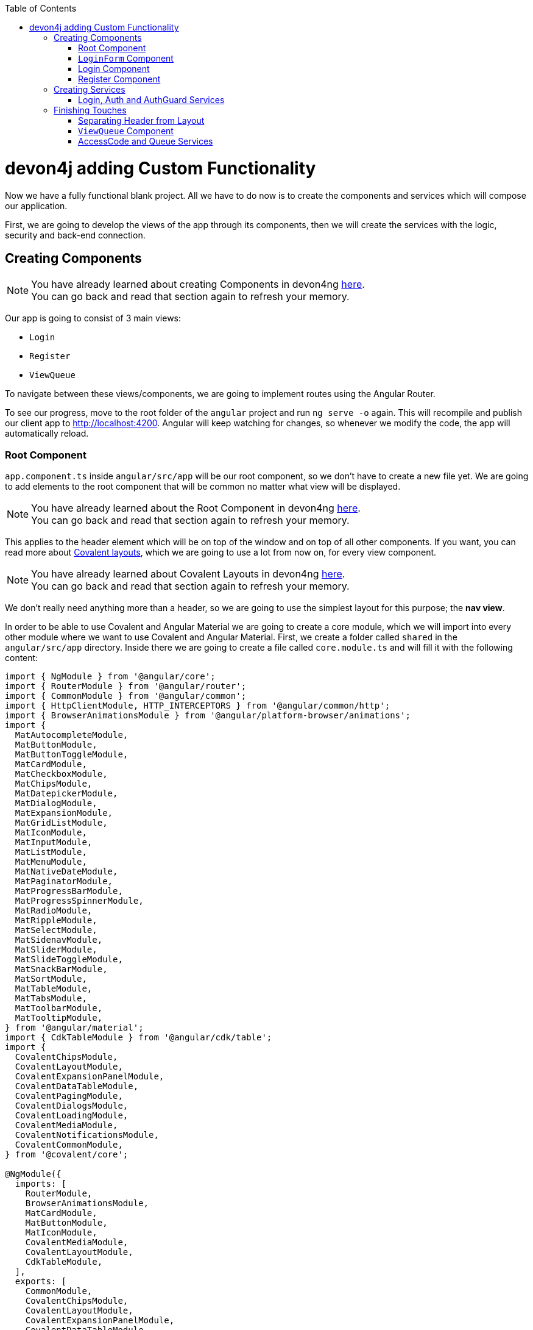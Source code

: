 :toc: macro
toc::[]
:idprefix:
:idseparator: -
ifdef::env-github[]
:tip-caption: :bulb:
:note-caption: :information_source:
:important-caption: :heavy_exclamation_mark:
:caution-caption: :fire:
:warning-caption: :warning:
endif::[]

= devon4j adding Custom Functionality

Now we have a fully functional blank project. All we have to do now is to create the components and services which will compose our application.

First, we are going to develop the views of the app through its components, then we will create the services with the logic, security and back-end connection.


== Creating Components

[NOTE]
====
You have already learned about creating Components in devon4ng https://github.com/devonfw/jump-the-queue/wiki/devon4ng-components#create-a-new-component[here]. +
You can go back and read that section again to refresh your memory.
====

Our app is going to consist of 3 main views:

* `Login`
* `Register`
* `ViewQueue`

To navigate between these views/components, we are going to implement routes using the Angular Router.

To see our progress, move to the root folder of the `angular` project and run `ng serve -o` again. This will recompile and publish our client app to http://localhost:4200. Angular will keep watching for changes, so whenever we modify the code, the app will automatically reload.

=== Root Component

`app.component.ts` inside `angular/src/app` will be our root component, so we don't have to create a new file yet. We are going to add elements to the root component that will be common no matter what view will be displayed.

[NOTE]
====
You have already learned about the Root Component in devon4ng https://github.com/devonfw/jump-the-queue/wiki/devon4ng-components#root-component[here]. +
You can go back and read that section again to refresh your memory.
====

This applies to the header element which will be on top of the window and on top of all other components. If you want, you can read more about https://teradata.github.io/covalent/#/layouts[Covalent layouts], which we are going to use a lot from now on, for every view component.

[NOTE]
====
You have already learned about Covalent Layouts in devon4ng https://github.com/devonfw/jump-the-queue/wiki/devon4ng-components#teradata-covalent-layouts[here]. +
You can go back and read that section again to refresh your memory.
====

We don't really need anything more than a header, so we are going to use the simplest layout for this purpose; the *nav view*.

In order to be able to use Covalent and Angular Material we are going to create a core module, which we will import into every other module where we want to use Covalent and Angular Material. First, we create a folder called `shared` in the `angular/src/app` directory. Inside there we are going to create a file called `core.module.ts` and will fill it with the following content:

[source, typescript]
----
import { NgModule } from '@angular/core';
import { RouterModule } from '@angular/router';
import { CommonModule } from '@angular/common';
import { HttpClientModule, HTTP_INTERCEPTORS } from '@angular/common/http';
import { BrowserAnimationsModule } from '@angular/platform-browser/animations';
import {
  MatAutocompleteModule,
  MatButtonModule,
  MatButtonToggleModule,
  MatCardModule,
  MatCheckboxModule,
  MatChipsModule,
  MatDatepickerModule,
  MatDialogModule,
  MatExpansionModule,
  MatGridListModule,
  MatIconModule,
  MatInputModule,
  MatListModule,
  MatMenuModule,
  MatNativeDateModule,
  MatPaginatorModule,
  MatProgressBarModule,
  MatProgressSpinnerModule,
  MatRadioModule,
  MatRippleModule,
  MatSelectModule,
  MatSidenavModule,
  MatSliderModule,
  MatSlideToggleModule,
  MatSnackBarModule,
  MatSortModule,
  MatTableModule,
  MatTabsModule,
  MatToolbarModule,
  MatTooltipModule,
} from '@angular/material';
import { CdkTableModule } from '@angular/cdk/table';
import {
  CovalentChipsModule,
  CovalentLayoutModule,
  CovalentExpansionPanelModule,
  CovalentDataTableModule,
  CovalentPagingModule,
  CovalentDialogsModule,
  CovalentLoadingModule,
  CovalentMediaModule,
  CovalentNotificationsModule,
  CovalentCommonModule,
} from '@covalent/core';

@NgModule({
  imports: [
    RouterModule,
    BrowserAnimationsModule,
    MatCardModule,
    MatButtonModule,
    MatIconModule,
    CovalentMediaModule,
    CovalentLayoutModule,
    CdkTableModule,
  ],
  exports: [
    CommonModule,
    CovalentChipsModule,
    CovalentLayoutModule,
    CovalentExpansionPanelModule,
    CovalentDataTableModule,
    CovalentPagingModule,
    CovalentDialogsModule,
    CovalentLoadingModule,
    CovalentMediaModule,
    CovalentNotificationsModule,
    CovalentCommonModule,
    CdkTableModule,
    MatAutocompleteModule,
    MatButtonModule,
    MatButtonToggleModule,
    MatCardModule,
    MatCheckboxModule,
    MatChipsModule,
    MatDatepickerModule,
    MatDialogModule,
    MatExpansionModule,
    MatGridListModule,
    MatIconModule,
    MatInputModule,
    MatListModule,
    MatMenuModule,
    MatNativeDateModule,
    MatPaginatorModule,
    MatProgressBarModule,
    MatProgressSpinnerModule,
    MatRadioModule,
    MatRippleModule,
    MatSelectModule,
    MatSidenavModule,
    MatSliderModule,
    MatSlideToggleModule,
    MatSnackBarModule,
    MatSortModule,
    MatTableModule,
    MatTabsModule,
    MatToolbarModule,
    MatTooltipModule,
    HttpClientModule,
  ],
  declarations: [],
  providers: [
    HttpClientModule
  ],
})
export class CoreModule {}
----

[NOTE]
====
This `CoreModule` has almost every module of the different components for *Angular Material* and *Covalent Teradata*. If you decide to use a component that is not included yet, you need to add the corresponding module here.
====

Remember that we need to import this `CoreModule` module into the `AppModule` and inside every module of the different components that use *Angular Material* and *Covalent Teradata*. If a component does not have a module, it will be imported in the `AppModule` and hence automatically have the `CoreModule`. Our `app.module.ts` should have the following content:

[source, typescript]
----
import { BrowserModule } from '@angular/platform-browser';
import { NgModule, CUSTOM_ELEMENTS_SCHEMA } from '@angular/core';

// Application components and services
import { AppRoutingModule } from './app-routing.module';
import { AppComponent } from './app.component';
import { CoreModule } from './shared/core.module';

@NgModule({
  declarations: [
    AppComponent
  ],
  imports: [
    BrowserModule,
    AppRoutingModule,
    CoreModule,
  ],
  providers: [
  ],
  bootstrap: [AppComponent],
  schemas: [ CUSTOM_ELEMENTS_SCHEMA ]
})
export class AppModule { }
----
[NOTE]
====
Even if we setup module correctly the HTML file can give us this red flag: "If `td-layout` is a Web Component then add 'CUSTOM_ELEMENTS_SCHEMA' to the `@NgModule.schemas` of this component to suppress this message."
To solve this we add "schemas: [ CUSTOM_ELEMENTS_SCHEMA ]" inside the `@NgModule` of all the affected modules.
====

[NOTE]
====
Remember this step because you will have to repeat it for every other component from Teradata you use in your app.
====

Now we can use this layout, so let's implement it in `app.component.html`. Use the following code:

[source, html]
----
<td-layout-nav>             <!-- Layout tag-->
  <div td-toolbar-content>
    Jump The Queue          <!-- Header container-->
  </div>
  <h1>
    app works!              <!-- Main content-->
  </h1>
</td-layout-nav>
----

[NOTE]
====
You have already learned about Toolbars in devon4ng https://github.com/devonfw/jump-the-queue/wiki/devon4ng-components#toolbars[here]. +
You can go back and read that section again to refresh your memory.
====

[NOTE]
====
You have already learned about Toolbars in devon4ng https://github.com/devonfw/jump-the-queue/wiki/devon4ng-components#toolbars[here]. +
You can go back and read that section again to refresh your memory.
====

Once this is done, our app should have a header and "app works!" should appear in the body of the page:

image::images/devon4ng/3.BuildYourOwn/root_header.jpg[Root Header, 250]

To go a step further, we have to modify the body of the root component because it should be the *output of the router*. Now it's time to prepare the routing system.

First, we need to create a component to show as default which will be our access view. We will modify it later. Stop `ng serve` and run:

```
ng generate component form-login
```

It will add a folder to our project with all the files needed for a component. Now we can move on to the router task again. Run `ng serve` again to continue the development.

Let's create a module that navigates between components when the Router checks for routes. The file `app-routing.module.ts` was created automatically when we chose to include Angular Routing during project creation and we only need to modify it now:

[source, typescript]
----
import { NgModule } from '@angular/core';
import { RouterModule, Routes } from '@angular/router';
import { FormLoginComponent } from './form-login/form-login.component';

const appRoutes: Routes = [
  { path: 'FormLogin', component: FormLoginComponent},        // Redirect if url path is /FormLogin.
  { path: '**', redirectTo: '/FormLogin', pathMatch: 'full' } // Redirect if url path do not match any other route.
];

@NgModule({
  imports: [
    RouterModule.forRoot(
      appRoutes,
      { enableTracing: true }, // <-- debugging purposes only
    ),
  ],
  exports: [RouterModule],
})
export class AppRoutingModule {}
----

[NOTE]
====
You have already learned about Routing in devon4ng https://github.com/devonfw/jump-the-queue/wiki/devon4ng-components#routing[here]. +
You can go back and read that section again to refresh your memory.
====

Finally, we remove the `<h1>app works!</h1>` from `app.component.html` and replace it with a `<router-outlet></router-outlet>` tag. The final result of our root component will look like this:

image::images/devon4ng/3.BuildYourOwn/root_router.jpg[Root Router, 250]

As you can see, now the body content is the HTML of `FormLoginComponent`. This is because we told the Router to redirect to login form when the path is `/FormLogin`, but also, redirect to it by default if any of the other routes match the given path.

For now we are going to leave the header like this. In the future we will separate it into another component inside a layout folder.

=== `LoginForm` Component

As we have already created this component from the section before, let's move on to building the template of the login view.

First, we need to add the Covalent Layout and the card to the file `form-login.component.html`:

[source, html]
----
<td-layout>
  <mat-card>
    <mat-card-title>Login</mat-card-title>
  </mat-card>
</td-layout>
----

This will add a gray background to the view and a card on top of it with the title "Login" now that we have the basic structure of the view.

Now we are going to add this image:

image::images/devon4ng/3.BuildYourOwn/jumptheq.png[JumpTheQueue Logo Image, 250]

In order to have it available, save it in the following path of the project: `angular/src/assets/images/` and name it `jumptheq.png`.

The final code with the form added will look like this:

[source, html]
----
<td-layout>
  <mat-card>
    <img mat-card-image src="assets/images/jumptheq.png">
  </mat-card>
</td-layout>
----

This code will give us as a result similar to this:

image::images/devon4ng/3.BuildYourOwn/formlogin.png[Form Login, 250]

This is going to be the container for the login. +
Now we will continue with the second component: Login.

=== Login Component

Our first step will be to create the component in the exact same way we created the `FormLogin` component but this time we are going to generate it in a new folder called components inside `formlogin`. Putting every child component inside that folder will allow us to keep a good and clear structure. In order to do this, we use the command:

```
ng generate component form-login/components/login
```

After _Angular/CLI_ has finished generating the component, we have to create two modules, one for the form-login and one for the login:

1.- We create a new file called `login-module.ts` in the login root:

[source, typescript]
----
import { NgModule, CUSTOM_ELEMENTS_SCHEMA } from '@angular/core';
import { CommonModule } from '@angular/common';
import { CoreModule } from 'src/app/shared/core.module';
import { LoginComponent } from './login.component';

@NgModule({
  imports: [CommonModule, CoreModule],
  providers: [],
  declarations: [LoginComponent],
  exports: [LoginComponent],
  schemas: [ CUSTOM_ELEMENTS_SCHEMA ]
})
export class LoginModule {}
----

2.- We create a new file called `form-login-module.ts` in the form-login root:

[source, typescript]
----
import { NgModule, CUSTOM_ELEMENTS_SCHEMA } from '@angular/core';
import { CommonModule } from '@angular/common';
import { FormLoginComponent } from './form-login.component';
import { CoreModule } from '../shared/core.module';
import { LoginModule } from './components/login/login-module';

@NgModule({
  imports: [CommonModule, CoreModule, LoginModule],
  providers: [],
  declarations: [FormLoginComponent],
  exports: [FormLoginComponent],
  schemas: [ CUSTOM_ELEMENTS_SCHEMA ]
})
export class FormLoginModule {}
----

As you can see, the `LoginModule` is already added to the `FormLoginModule`. Once this is done, we need to remove the `FormLoginComponent` and the `LoginComponent` from the `declarations` since they are already declared in their own modules. Then add the `FormLoginModule`. This will be done inside `AppModule`:

[source, typescript]
----
...
import { FormLoginModule } from './form-login/form-login-module';
...
  declarations: [
    AppComponent,
  ]

  imports: [
    BrowserModule,
    FormLoginModule,
    CoreModule,
    AppRoutingModule
  ]
...
----

[NOTE]
====
This is done so the `form-login` (container/wrapper) and the `login` stay separated allowing us to reuse the login without having the card around in other views.
====

After this, we modify the `login.component.html` and add the form: 

[source, typescript]
----
<form #loginForm="ngForm" layout-padding>
    <div layout="row" flex>
        <mat-form-field flex>
                <input matInput placeholder="Email" ngModel email name="username" required>
        </mat-form-field>
    </div>
    <div layout="row" flex>
        <mat-form-field flex>
            <input matInput placeholder="Password" ngModel name="password" type="password" required>
        </mat-form-field>
    </div>
    <div layout="row" flex>
    </div>
    <div layout="row" flex layout-margin>
        <div layout="column" flex>
            <button mat-raised-button [disabled]="!loginForm.form.valid">Login</button>
        </div>
        <div layout="column" flex>
            <button mat-raised-button color="primary">Register</button>
        </div>
    </div>
</form>
----

[NOTE]
====
You have already learned about Forms in devon4ng https://github.com/devonfw/jump-the-queue/wiki/devon4ng-components#forms[here]. +
You can go back and read that section again to refresh your memory.
====

This form contains two input containers from Material. The containers enclose the input with the properties listed above.

We also need to add a button to send the information and redirect to the `QueueViewer` or show an error if something went wrong in the process. But for the moment, as we neither have another component nor the `auth` service yet, we will implement the button visually, as well as the validator to disable it if the form is not correct. We will tackle the on-click-event later.

As a last step we will add this component to the `form-login-component.html`:

[source, html]
----
<td-layout>
    <mat-card>
        <img mat-card-image src="assets/images/jumptheq.png">
        <app-login></app-login>
    </mat-card>
</td-layout>
----

Now you should see something like this:

image::images/devon4ng/3.BuildYourOwn/login.png[JumpTheQueue Login Screen, 250]

With two components already created, we need to use the router to navigate between them. Following the application flow of events, we are going to add a _navigate_ function to the register button. When we press it, we will be redirected to our future register component.

=== Register Component

First, we are going to generate the register component via:

```
ng generate component register`
```

This will create our component so we can start working on it. Turning back to `login.component.html` we have to modify these lines of code:

[source, html]
----
<form (ngSubmit)="submitLogin()" #loginForm="ngForm" layout-padding>
... 
<button mat-raised-button type="submit" [disabled]="!loginForm.form.valid">Login</button>
...       
<button mat-raised-button (click)="onRegisterClick()" color="primary">Register</button>
----

Two events were added. First, when we submit the form, the method `submitLogin()` is going to be called. Second, when the user clicks the button `(click)` will send an event to the function `onRegisterClick()`. This function should be inside `login.component.ts` which is going to be created now:

[source, typescript]
----
  ...
  import { Router } from '@angular/router';
  ...
  constructor(private router: Router) { }
  ...
  onRegisterClick(): void {
    this.router.navigate(['Register']);
  }

  submitLogin(): void {
  }
----

We need to inject an instance of the Router object and declare it with the name _router_ in order to use it in the code, as we did with `onRegisterClick()`. Doing this will use the navigate function and redirect to the next view. In our case, it will redirect using the route we are going to define in `app.routing.module.ts`:

[source, typescript]
----
...
import { RegisterComponent } from './register/register.component';
...
const appRoutes: Routes = [
  { path: 'FormLogin', component: FormLoginComponent},          // Redirect if url path is /FormLogin.
  { path: 'Register', component: RegisterComponent},            // Redirect if url path is /Register.
  { path: '**', redirectTo: '/FormLogin', pathMatch: 'full' }   // Redirect if url path do not match any other route.
];
...
----

[NOTE]
====
You have already learned about Dependency Injection in devon4ng https://github.com/devonfw/jump-the-queue/wiki/devon4ng-services#dependency-injection[here]. +
You can go back and read that section again to refresh your memory.
====

Now we are going to imitate the `login` to shape our `register.component.html`:

[source, html]
----
<form layout-padding (ngSubmit)="submitRegister()" #registerForm="ngForm">
  <div layout="row" flex>
      <mat-form-field flex>
        <input matInput placeholder="Email" ngModel email name="username" required>
      </mat-form-field>
  </div>
  <div layout="row" flex>
      <mat-form-field flex>
        <input matInput placeholder="Password" ngModel name="password" type="password" required>
      </mat-form-field>
  </div>
  <div layout="row" flex>
      <mat-form-field flex>
        <input matInput placeholder="Name" ngModel name="name" required>
      </mat-form-field>
  </div>
  <div layout="row" flex>
      <mat-form-field flex>
        <input matInput placeholder="Phone Number" ngModel name="phoneNumber" required>
      </mat-form-field>
  </div>
  <div layout-xs="row" flex>
      <div layout="column" flex>
        <mat-checkbox name="acceptedTerms" ngModel required>Accept Terms And conditions</mat-checkbox>
      </div>
  </div>
  <div layout-xs="row" flex>
      <div layout="column" flex>
        <mat-checkbox name="acceptedCommercial" ngModel required>I want to receive notifications</mat-checkbox>
      </div>
  </div>
  <div layout="row" flex>
  </div>
  <div layout="row" flex>
      <div layout="column" flex="10">
        </div>
      <div layout="column" flex>
          <button mat-raised-button type="submit" [disabled]="!registerForm.form.valid">Register</button>
      </div>
      <div layout="column" flex="10">
      </div>
  </div>
</form>
----

Now that we have a minimum of navigation flow inside our application, we are going to generate our first service using the command:

```
ng generate service register/services/register
```

This will create a folder "services" inside "register" and create the service itself. Services are where we keep the logic that connects to our database and fetches data which is going to be used by our `component.ts`.

In order to use the service, we are going to create some interface models. Let's create a folder called `backendModels` inside "shared" and inside this folder a file called `interfaces.ts` in which we are going to add the model interfaces that will match our back-end:

[source, typescript]
----
export class Visitor {
    id?: number;
    username: string;
    name: string;
    password: string;
    phoneNumber: string;
    acceptedCommercial: boolean;
    acceptedTerms: boolean;
    userType: boolean;
}
export class VisitorArray {
    content: Visitor[];
}
----

[NOTE]
====
You have already learned about creating new services in devon4ng https://github.com/devonfw/jump-the-queue/wiki/devon4ng-services#create-a-new-service[here]. +
You can go back and read that section again to refresh your memory.
====

If we take a closer look, we can see that id has a `?` behind it. This indicates that the id is optional.

[NOTE]
====
At this point we are going to assume that you have finished the https://github.com/devonfw/jump-the-queue/wiki/build-devon4j-application[devon4j] part of this tutorial, or have at least downloaded the project and have the back end running locally on http://localhost:8081.
====

After doing this, we are going to add an environment variable with our base-URL for the REST services. This way we won't have to change every URL when we switch to production. Inside `environments/environment.ts` we add:

[source, typescript]
----
export const environment: {production: boolean, baseUrlRestServices: string} = {
  production: false,
  baseUrlRestServices: 'http://localhost:8081/jumpthequeue/services/rest'
};
----

Now in the service, we are going to add a `registerVisitor` method.

To call the server in this method we are going to inject the Angular `HttpClient` class from `@angular/common/http`. This class is the standard used by Angular to perform HTTP calls. The register call demands a `Visitor` model which we created in the `interfaces` file. We are going to build a POST call and send the information to the proper URL of the server service. The call will return an observable:

[source, typescript]
----
import { Injectable } from '@angular/core';
import { HttpClient } from '@angular/common/http';
import { Visitor} from 'src/app/shared/backendModels/interfaces';
import { Observable } from 'rxjs';
import { environment } from 'src/environments/environment';

@Injectable({
  providedIn: 'root'
})
export class RegisterService {

  private baseUrl = environment.baseUrlRestServices;

  constructor(private http: HttpClient) { }

  registerVisitor(visitor: Visitor): Observable<Visitor> {
    return this.http.post<Visitor>(`${this.baseUrl}` + '/visitormanagement/v1/visitor', visitor);
  }
}
----

This method will send our model to the back-end and return an Observable that we will use on the `component.ts`.

[NOTE]
====
You have already learned about Observables and RxJs in devon4ng https://github.com/devonfw/jump-the-queue/wiki/devon4ng-services#server-communication[here]. +
You can go back and read that section again to refresh your memory.
====

Now we are going to modify `register.component.ts` to call this service:

[source, typescript]
----
import { Component, OnInit } from '@angular/core';
import { RegisterService } from './services/register.service';
import { Visitor } from '../shared/backendModels/interfaces';
import { Router } from '@angular/router';
import { MatSnackBar } from '@angular/material/snack-bar';

@Component({
  selector: 'app-register',
  templateUrl: './register.component.html',
  styleUrls: ['./register.component.scss']
})
export class RegisterComponent implements OnInit {

  constructor(private registerService: RegisterService, private router: Router, public snackBar: MatSnackBar) { }

  submitRegister(formValue): void {
    const visitor: Visitor = new Visitor();
    visitor.username = formValue.username;
    visitor.name = formValue.name;
    visitor.phoneNumber = formValue.phoneNumber;
    visitor.password = formValue.password;
    visitor.acceptedCommercial = formValue.acceptedCommercial;
    visitor.acceptedTerms = formValue.acceptedTerms;
    visitor.userType = false;

    this.registerService.registerVisitor(visitor).subscribe(
      (visitorResult: Visitor) => console.log(JSON.stringify(visitorResult)), // When call is received
      (err) =>  this.snackBar.open(err.error.message, 'OK', {
        duration: 5000,
      }), // When theres an error
    );
  }

  ngOnInit() {
  }
}
----

In this file we injected `RegisterService` and `Router` to use them. Then, inside the method `submitRegister`, we created a visitor that we are going to pass to the service. We called the service method `registerVisitor`, we passed the visitor and we subscribed to the `Observable<Visitor>`, which we returned from the service. This subscription allows us to control three things:

. What to do when the data is received.

. What to do when there's an error.

. What to do when the call is complete.

Finally, we modify the `register.component.html` to send the form values to the method:

[source, html]
----
...
<form layout-padding (ngSubmit)="submitRegister(registerForm.form.value)" #registerForm="ngForm">
...
----

image::images/devon4ng/3.BuildYourOwn/register.png[Register Page, 250]

Using the method and taking a look at the browser console, we should see the visitor model being returned.

== Creating Services

Now that we registered a `Visitor`, it's time to create 3 important services:

- AuthService
- AuthGuardService
- LoginService

The `AuthService` will be the one that contains the login info, the `AuthGuardService` will check if a user is authorized to use a component (via the `canActivate` method), and the `LoginService` will be used to fill the `AuthService`.

[NOTE]
====
To keep this tutorial simple, we are going to perform the password check client side. *THIS IS NOT CORRECT!* Usually, you would send the username and password to the back-end, check that the values are correct, and create a corresponding token which you would pass in the header and use it inside the `AuthService` -- checking with some interceptors that the token is both in the `AuthService` and in the request.
====

=== Login, Auth and AuthGuard Services

We are going to create the 3 services via `ng generate service <path>`:

. `LoginService` via: +
`ng generate service form-login/components/login/services/login`

. `Auth` service via: +
`ng generate service core/authentication/auth`

. `AuthGuard` service via: +
`ng generate service core/authentication/auth-guard`

After generating the services, we are going to start modifying the interfaces. Inside `angular/src/app/shared/backendModels/interfaces` we are going to add `Role`, `FilterVisitor`, `Pageable` and a `Sort` interface:

[source, typescript]
----
...
export class FilterVisitor {
    pageable: Pageable;
    username?: string;
    password?: string;
}

export class Pageable {
    pageSize: number;
    pageNumber: number;
    sort: Sort[];
}

export class Sort {
    property: string;
    direction: string;
}

export class Role {
    name: string;
    permission: number;
}
----

[NOTE]
====
As you can see, we added a `Pageable`, since a lot of the search methods in the back-end are using `SearchCriterias`. These need pageables which specify a `paseSize` and `pageNumber`. Also, we can see that in this case `FilterVisitor` uses a pageable and adds parameters as a filter (`username` and `password`), which are optional.
====

Then we are going to create a `config.ts` file inside the root (`angular/app`). We are going to use that file to set up default config variables, for example: role names with their permission number, default pagination settings etc. For now we are just adding the roles:

[source, typescript]
----
export const config: any = {
    roles: [
        { name: 'VISITOR', permission: 0 },
        { name: 'BOSS', permission: 1 },
    ],
};
----

After that, we are going to modify the `auth.service.ts`:

[source, typescript]
----
import { Injectable } from '@angular/core';
import { find } from 'lodash';
import { Role } from 'src/app/shared/backendModels/interfaces';
import { config } from 'src/app/config';

@Injectable({
  providedIn: 'root'
})
export class AuthService {
  private logged = false;
  private user = '';
  private userId = 0;
  private currentRole = 'NONE';
  private token: string;

  public isLogged(): boolean {
    return this.logged;
  }

  public setLogged(login: boolean): void {
    this.logged = login;
  }

  public getUser(): string {
    return this.user;
  }

  public setUser(username: string): void {
    this.user = username;
  }

  public getUserId(): number {
    return this.userId;
  }

  public setUserId(userId: number): void {
    this.userId = userId;
  }

  public getToken(): string {
    return this.token;
  }

  public setToken(token: string): void {
    this.token = token;
  }

  public setRole(role: string): void {
    this.currentRole = role;
  }

  public getPermission(roleName: string): number {
    const role: Role = <Role>find(config.roles, { name: roleName });
    return role.permission;
  }

  public isPermited(userRole: string): boolean {
    return (
      this.getPermission(this.currentRole) === this.getPermission(userRole)
    );
  }
}
----

We will use this service to fill it with information from the logged-in user once the user logs in. This will allow us to check the information of the logged-in user in any way necessary.

[NOTE]
====
You have already learned about Authentication in devon4ng https://github.com/devonfw/jump-the-queue/wiki/devon4ng-services#authentication[here]. +
You can go back and read that section again to refresh your memory.
====

Now we are going to use this class to fill the `auth-guard.service.ts`:

[source, typescript]
----
import { Injectable } from '@angular/core';
import {
  CanActivate,
  Router,
  ActivatedRouteSnapshot,
  RouterStateSnapshot,
} from '@angular/router';
import { AuthService } from './auth.service';

@Injectable({
  providedIn: 'root'
})
export class AuthGuardService implements CanActivate {
  constructor(
    private authService: AuthService,
    private router: Router,
  ) {}

  canActivate(
    route: ActivatedRouteSnapshot,
    state: RouterStateSnapshot,
  ): boolean {
    if (this.authService.isLogged() && this.authService.isPermited('VISITOR')) { // If its logged in and its role is visitor
      return true;
    }

    if (!this.authService.isLogged()) { // if its not logged in
      console.log('Error login');
    }

    if (this.router.url === '/') {  // if the router is the app route
      this.router.navigate(['/login']);
    }
    return false;
  }
}
----

This service will be slightly different because we have to implement an interface called `CanActivate`. It has a method called `canActivate()` returning a boolean. This method will be called when navigating to a specified route, and -- depending on the return value of this implemented method -- the navigation will proceed or be rejected.

[NOTE]
====
You have already learned about Guards in devon4ng https://github.com/devonfw/jump-the-queue/wiki/devon4ng-services#guards[here]. +
You can go back and read that section again to refresh your memory.
====

Once this is done, the last step is to fill the `login.service.ts`. In this case, there's going to be three methods:

. `getVisitorByUsername(username: string)`: +
A method that recovers a single user corresponding to the email.

. `login(username: string, password: string)`: +
A method, which is going to use the previous method, to check that the username and password match the form input and then fill the `AuthService`.

. `logout()`: +
This is going to be used to reset the `AuthService` and log out the user.

Also, we see the first use of `pipe` and `map`: +
`pipe` allows us to execute a chain of functions, then `map` allows us to return the single visitor instead of all the parameters that the server will send us.

[source, typescript]
----
import { map, tap } from 'rxjs/operators';
import { Injectable } from '@angular/core';
import { Observable } from 'rxjs';
import { Visitor, FilterVisitor, Pageable } from 'src/app/shared/backendModels/interfaces';
import { HttpClient } from '@angular/common/http';
import { environment } from 'src/environments/environment';
import { AuthService } from 'src/app/core/authentication/auth.service';
import { Router } from '@angular/router';
import { MatSnackBar } from '@angular/material/snack-bar';

@Injectable({
  providedIn: 'root'
})
export class LoginService {

    private baseUrl = environment.baseUrlRestServices;
    constructor(private router: Router, private http: HttpClient, private authService: AuthService, public snackBar: MatSnackBar) { }

    getVisitorByUsername(username: string): Observable<Visitor> {
        const filters: FilterVisitor = new FilterVisitor();
        const pageable: Pageable = new Pageable();

        pageable.pageNumber = 0;
        pageable.pageSize = 1;
        pageable.sort= [];
        filters.username = username;
        filters.pageable = pageable;
        return this.http.post<VisitorArray>(`${this.baseUrl}` + '/visitormanagement/v1/visitor/search', filters)
       .pipe(
            map(visitors => visitors.content[0]),
        );
    }

    login(username: string, password: string): void {
      // Checks if given username and password are the ones aved in the database
      this.getVisitorByUsername(username).subscribe(
          (visitorFound) => {
              if (visitorFound.username === username && visitorFound.password === password) {
                  this.authService.setUserId(visitorFound.id);
                  this.authService.setLogged(true);
                  this.authService.setUser(visitorFound.username);
                  if (visitorFound.userType === false) {
                      this.authService.setRole('VISITOR');
                      this.router.navigate(['ViewQueue']);
                  } else {
                      this.authService.setLogged(false);
                      this.snackBar.open('access error', 'OK', {
                          duration: 2000,
                        });
                  }
              } else {
                  this.snackBar.open('access error', 'OK', {
                      duration: 2000,
                    });
              }
          },
          (err: any) => {
            this.snackBar.open('access error', 'OK', {
              duration: 2000,
            });
          },
      );
    }

    logout(): void {
        this.authService.setLogged(false);
        this.authService.setUser('');
        this.authService.setUserId(0);
        this.router.navigate(['FormLogin']);
    }
}
----

If you remember the devon4j tutorial, we used `Criteria` in order to filter and to search the DB. The `Criteria` require a pageable and you can add extra parameters to get specific results. In `getVisitorByUsername()` you can see the creation of a `FilterVisitor` corresponding to the `Criteria` in the back-end. This `FilterVisitor` gets a `Pageable` and a `username` and will return a single result as soon as the POST call is performed. That's why we return the first page and only a single result.

[NOTE]
====
For the tutorial we are only considering the visitor side of the application. That's why we `setLogged(false)` if it's `userType === true` (BOSS side).
====

Then we add to the `login-module.ts` and `LoginService`:

[source, typescript]
----
...
import { LoginService } from './services/login.service';

@NgModule({
  ...
  providers: [LoginService],
  ...
})
...
----

After that, we are going to add the `AuthGuard` and the `Auth` into the `shared/core-module.ts`. This will allow us to employ these two services when importing the core module avoiding having to provide these services in every component:

[source, typescript]
----
...
  providers: [
    HttpClientModule,
    AuthService,
    AuthGuardService,
  ],
...
----

You need to import these modules as well, as shown earlier.

Finally, we modify the `login.component.html` to send the form values to the `login.component.ts` like we did with the register form. Afterwards, we are going to modify the `register.components.ts`: When the visitor registers, we can log him in automatically to avoid any nuisances. Let's start with the `login.component.html`:

[source, html]
----
...
<form (ngSubmit)="submitLogin(loginForm.form.value)" #loginForm="ngForm" layout-padding>
...
----

As you can see, in the form we just added, the values to the `ngSubmit` allow us to call the method `submitLogin()` within the logic, sending the `loginForm.form.values` which are the form's input values. In the next step we are going to modify the `login.components.ts`, adding the `submitLogin()` method. This method calls the `LoginService`, providing the service with the necessary values received from the form (i.e. the `loginFormValues`).

[source, typescript]
----
...
import { LoginService } from './services/login.service';
...
export class LoginComponent implements OnInit {
  ...
  constructor(private router: Router, private loginService: LoginService) {
  }
  ...
  submitLogin(loginFormValues): void {
    this.loginService.login(loginFormValues.username, loginFormValues.password);
  }
}
----

Finally, in the `register.components.ts` we are going to inject the `LoginService` and use it to login the visitor after registering him. This will also send the user to the `ViewQueue`, which we will create and secure later in the tutorial.

[source, typescript]
----
import { LoginService } from '../form-login/components/login/services/login.service';
...
constructor(private registerService: RegisterService, private router: Router, public snackBar: MatSnackBar,
    private loginService: LoginService) { } 
...
  submitRegister(formValue): void {
    ...
    this.registerService.registerVisitor(visitor).subscribe(
      (visitorResult: Visitor) => {
        this.loginService.login(visitorResult.username, visitorResult.password);
      },
      ...
    );
  }
...
----

== Finishing Touches

Now we only need to generate two more components (`header` and `view-queue`) and services (`AccessCodeService` and `QueueService`) in order to finish the implementation of our _JumpTheQueue_ app.

=== Separating Header from Layout

By separating the header on top of the page from the layout, we enable the reuse of this component and reach a better separation of concerns across our application. To do this, we are going to generate a new component inside `angular/src/app/layout/header` via:

```
ng generate component layout/header
```

Now we are going to add it to the main view `app.component.html`:

[source, html]
----
...
  <div td-toolbar-content flex>
    <app-header layout-align="center center" layout="row" flex></app-header>
  </div> <!-- Header container-->
...
----

After adding the component to the header view (`app-header`), we are going to modify the HTML of the component (`header.component.html`) and the logic of the component (`header.component.ts`). As a first step, we are going to modify the HTML, adding an icon as a button, which checks whether or not the user is logged in via `*ngIf` by calling the `auth` service's `isLogged()` method. This will make the icon appear only if the user is logged in:

[source, html]
----
Jump The Queue
<span flex></span> 
<button mat-icon-button mdTooltip="Log out" (click)=onClickLogout() *ngIf="authService.isLogged()">
  <mat-icon>exit_to_app</mat-icon>
</button>
----

In the header logic (`header.component.ts`) we are simply going to inject the `AuthService` and `LoginService`, then we are going call `logout()` from `LoginService` in the `OnClickLogout()`. Finally, the `AuthService` is needed because it's being used by the HTML template to control if the user is logged in with `isLogged()`:

[source, typescript]
----
...
  constructor(private authService: AuthService, private loginService: LoginService) { }
...
  onClickLogout(): void {
    this.loginService.logout();
  }
...
----

Separating components will allow us to keep the code clean and easy to work with.

=== `ViewQueue` Component

For the last view, we are going to learn how to use our Observables on the HTML template directly without having to `subscribe()` to them.

First, we are going to generate the component via:

```
ng generate component view-queue
```

After that, we are going to include the component in the `app-routing.module.ts`, also adding the guard, to only allow users that are `VISITOR` to see the component. It is important to insert the following code before `{ path: '**', redirectTo: '/FormLogin', pathMatch: 'full' }`:

[source, typescript]
----
...
const appRoutes: Routes = [
  ...
  { path: 'ViewQueue',
    component: ViewQueueComponent,
    canActivate: [AuthGuardService]}, // Redirect if url path is /ViewQueue, check if canActivate() with the AuthGuardService.
  ...
];
...
----

Now in order to make this view work, we are going to do these things:
  
. Add the `Queue` and `AccessCode` interface in our `angular/src/app/shared/backendModels/interfaces` and their corresponding filters.

. Generate the `QueueService` and `AccessCodeService` and add the necessary methods.

. Modify the `view-queue.component.html`.

. Modify the logic of the component `view-queue.component.ts`.

First, we are going to add the necessary interfaces. We modify `angular/src/app/shared/backendModels/interfaces.ts` and add the `FilterQueue`, `Queue`, `FilterAccessCode`, `AccessCode`, `QueueArray` and `AccessCodeArray`. These are going to be necessary in order to communicate with the back-end.

[source, typescript]
----
...
export class FilterAccessCode {
    pageable: Pageable;
    visitorId?: Number;
    endTime?: string;
}

export class FilterQueue {
    pageable: Pageable;
    active: boolean;
}

export class AccessCode {
    id?: number;
    ticketNumber: string;
    creationTime: string;
    startTime?: string;
    endTime?: string;
    visitorId: number;
    queueId: number;
    content: any;
}

export class Queue {
    id?: number;
    name: string;
    logo: string;
    currentNumber: string;
    attentionTime: string;
    minAttentionTime: string;
    active: boolean;
    customers: number;
    content: any;
}

export class QueueArray {
    content: Queue[];
}

export class AccessCodeArray {
    content: [{
        accessCode: AccessCode
    }];
}
...
----

=== AccessCode and Queue Services

After this is done, we are going to generate the `AccessCodeService` and the `QueueService`:

```
ng generate service view-queue/services/Queue

ng generate service view-queue/services/AccessCode
```

Once this is done, we are going to modify them and add the necessary methods: 

- For the `AccessCodeService` we are going to need a full CRUD:

[source, typescript]
----
import { Injectable } from '@angular/core';
import { AuthService } from 'src/app/core/authentication/auth.service';
import { Router } from '@angular/router';
import { HttpClient } from '@angular/common/http';
import { AccessCode, Pageable, FilterAccessCode } from 'src/app/shared/backendModels/interfaces';
import { Observable } from 'rxjs';
import { environment } from 'src/environments/environment';
import { map } from 'rxjs/operators';

@Injectable({
  providedIn: 'root'
})
export class AccessCodeService {

  private baseUrl = environment.baseUrlRestServices;

  constructor(private router: Router, private http: HttpClient, private authService: AuthService) { }

  getCurrentlyAttendedAccessCode(): Observable<AccessCode> {
    const filters: FilterAccessCode = new FilterAccessCode();
    const pageable: Pageable = new Pageable();

    filters.endTime = null;
    pageable.pageNumber = 0;
    pageable.pageSize = 1;
    filters.pageable = pageable;
    return this.http.post<AccessCodeArray>(`${this.baseUrl}` + '/accesscodemanagement/v1/accesscode/cto/search', filters)
    .pipe(
        map(accesscodes => {
          if (!accesscodes.content[0]) {  // if theres no response it means theres noone in the queue
            return null;
          } else {
            if (accesscodes.content[0].accessCode.startTime != null) {
              // if start time is not null it means that hes being attended
              return accesscodes.content[0].accessCode;
            } else {
              // noone being attended
              return null;
            }
          }
        }),
     );
  }

  getVisitorAccessCode(visitorId: number): Observable<AccessCode> {
    const filters: FilterAccessCode = new FilterAccessCode();
    const pageable: Pageable = new Pageable();

    pageable.pageNumber = 0;
    pageable.pageSize = 1;
    filters.visitorId = visitorId;
    filters.pageable = pageable;
    return this.http.post<AccessCodeArray>(`${this.baseUrl}` + '/accesscodemanagement/v1/accesscode/cto/search', filters)
    .pipe(
      map(accesscodes => {
        if (accesscodes.content[0]) {
          return accesscodes.content[0].accessCode;
        } else {
          return null;
        }
      }),
    );
  }

  deleteAccessCode(codeAccessId: number) {
    this.http.delete<AccessCode>(`${this.baseUrl}` + '/accesscodemanagement/v1/accesscode/' + codeAccessId + '/').subscribe();
  }

  saveAccessCode(visitorId: number, queueId: number) {
    const accessCode: AccessCode = new AccessCode();
    accessCode.visitorId = visitorId;
    accessCode.queueId = queueId;
    return this.http.post<AccessCode>(`${this.baseUrl}` + '/accesscodemanagement/v1/accesscode/', accessCode);
  }
}
----

In the methods `getCurrentlyAttendedAccessCode` and `getVisitorAccessCode` we can see the use of `Pageable` and `FilterAccessCode` to match the `Criteria` in the back-end like we explained in previous steps. In this case, the `getVisitorAccessCode` method will be used to see if the visitor has an `AccessCode` and the `getCurrentlyAttendedAccessCode` is going to recover the first `AccessCode` of the queue.

- For the `QueueService` we are only going to need to find the active queue:

[source, typescript]
----
import { Injectable } from '@angular/core';
import { HttpClient } from '@angular/common/http';
import { Router } from '@angular/router';
import { Observable } from 'rxjs';
import { Queue, FilterQueue, Pageable } from 'src/app/shared/backendModels/interfaces';
import { environment } from 'src/environments/environment';
import { map } from 'rxjs/operators';

@Injectable({
  providedIn: 'root'
})
export class QueueService {

  private baseUrl = environment.baseUrlRestServices;

  constructor(private router: Router, private http: HttpClient) { }

  getActiveQueue(): Observable<Queue> {
    const filters: FilterQueue = new FilterQueue();
    filters.active = true;
    const pageable: Pageable = new Pageable();
    pageable.pageNumber = 0;
    pageable.pageSize = 1;
    pageable.sort = [];
    filters.pageable = pageable;
    return this.http.post<QueueArray>(`${this.baseUrl}` + '/queuemanagement/v1/queue/search', filters)
    .pipe(
         map(queues => queues.content[0]),
     );
  }
}
----

Now we are going to create the template `view-queue.component.html` (which will use this data) and we will also introduce a new concept: `async` pipes in templates.

[source, html]
----
<td-layout *ngIf="{
  accessCodeAttended: accessCodeAttended$ | async,
  accessCodeVisitor: accessCodeVisitor$  | async,
  queue: queue$ | async
} as data;">
  <div *ngIf="data.queue">
    <mat-card>
    <img mat-card-image src="assets/images/jumptheq.png">
    
      <div *ngIf="data.accessCodeVisitor">
        <div class="text-center row">
          <h1 style="margin-bottom:10px;" class="text-left text-xl push-md">Your Number:</h1> 
        </div>
        <div class="text-center row">
          <h1 style="font-size: 75px; margin:0px;" class="text-center text-xxl push-left-md">{{data.accessCodeVisitor.ticketNumber}}</h1> 
        </div>
        <div style="border-bottom: 2px solid black;" class="row">
          <p class="push-left-md">Currently estimate time: 10:00:00</p>
        </div>
      </div>
      <div class="text-center">
        <div class="text-center row">
          <h1 style="margin-bottom:10px;" class="text-left text-xl push-md">Currently Being Attended:</h1> 
        </div>
        <div class="row">
          <h1 style="font-size: 100px" class="text-center text-xxl push-lg">{{data.accessCodeAttended?.ticketNumber}}</h1> 
        </div>
      </div>
      <div style="border-top: 2px solid black;" class="pad-bottom-lg pad-top-lg text-center row" *ngIf="data.accessCodeVisitor === null">
        <button mat-raised-button (click)="onJoinQueue(data.queue.id)" color="primary" class="text-upper">Join the queue</button> 
      </div>
    </mat-card>
    <div *ngIf="data.accessCodeVisitor" style="margin: 8px;" class="row text-right">
        <button mat-raised-button (click)="onLeaveQueue(data.accessCodeVisitor.id)" color="primary" class="text-upper">Leave the queue</button> 
    </div>
  </div>
  <div *ngIf="data.queue === null || (data.queue !== null && data.queue.active === false)" class="row">
    <h1 style="font-size: 50px" class="text-center text-xxl push-lg">The queue is not active try again later</h1> 
  </div>
</td-layout>
----

If you watch closely, the starting `td-layout` has an `*ngIf` inside it. This `*ngIf` allows us to asynchronously pipe the observables that we will assign in the next steps. This solution avoids having to use `subscribe()` (as it subscribes automatically) and -- as a result -- we don't have to worry about where to `unsubscribe()` from the observables.

In this HTML, we give `*ngif` another use: We use it to hide certain panels. Using `accessCodeVisitor`, we hide the ticket number panel and the "leave the queue"-button and show the button to join the queue. On the contrary we can hide the ticket number and the "leave the queue"-button and only show the "join the queue"-button.

[NOTE]
====
In this case, since we are using HTTP and the calls are finite, there wouldn't be any problems if you don't `unsubscribe()` from their corresponding observables. However, if -- for example -- we use an observable to keep track of an input and `subscribe()` to it but not controlling the `unsubscribe()` method, the app could end up containing a memory leak. This is because -- every time we visit the component with the input -- it is going to create another subscription without unsubscribing from the last one.
====

Finally, to adapt the `async` pipe, the `ngOnInit()` method inside `view-queue.component.ts` now does not subscribe to the observable. In its place, we equal the queue variable directly to the observable, so we can load it using `*ngIf`.

[source, typescript]
----
import { Component, OnInit } from '@angular/core';
import { AccessCode, Queue } from '../shared/backendModels/interfaces';
import { Observable, timer } from 'rxjs';
import { AccessCodeService } from './services/access-code.service';
import { switchMap } from 'rxjs/operators';
import { AuthService } from '../core/authentication/auth.service';
import { QueueService } from './services/queue.service';

@Component({
  selector: 'app-view-queue',
  templateUrl: './view-queue.component.html',
  styleUrls: ['./view-queue.component.scss']
})
export class ViewQueueComponent implements OnInit {

  accessCodeAttended$: Observable<AccessCode>;
  accessCodeVisitor$: Observable<AccessCode>;
  queue$: Observable<Queue>;

  constructor(private accessCodeService: AccessCodeService, private queueService: QueueService, private authService: AuthService) { }

  ngOnInit() {
     // Every minute we are going to update accessCodeAttended$ starting instantly
    this.accessCodeAttended$ = timer(0, 60000).pipe(
      // we switchMap and give it the value necesary from the accessCodeService
      switchMap(() => {
        return this.accessCodeService.getCurrentlyAttendedAccessCode();
      })
    );
    this.accessCodeVisitor$ = this.accessCodeService.getVisitorAccessCode(this.authService.getUserId());
    this.queue$ = this.queueService.getActiveQueue();
  }

  onJoinQueue(queueId: number): void {
    this.accessCodeVisitor$ = this.accessCodeService.saveAccessCode(this.authService.getUserId(), queueId);
  }

  onLeaveQueue(accessCodeId: number): void {
    this.accessCodeService.deleteAccessCode(accessCodeId);
    this.accessCodeVisitor$ = null;
  }
}
----

In this last component we assign the `Observables` when the component is initiated. After that, when clicking the "join the queue"-button, we assign a new `Observable` called `AccessCode` to the `accessCodeVisitor$`. Finally, when we leave the queue, we delete the `AccessCode` and set the `accessCodeVisitor` to null. Since we are using an `async` pipe, every time we modify the status of the `Observables`, they are going to update the template.

image::images/devon4ng/3.BuildYourOwn/withCodeAccess.png[Queue Page with Access Code, 250]

image::images/devon4ng/3.BuildYourOwn/withoutCodeAccess.png[Queue Page without Access Code, 250]

This is all on how to build your own devon4ng application. Now it's up to you to add features, change styles and do everything you can imagine doing with this app.

As a final step to complete the tutorial, however, we are going to run the app outside of our local machine by deploying it.

'''
*Next Chapter*: link:devon4ng-deployment[Deploy your devon4ng App]
